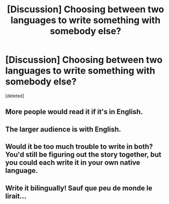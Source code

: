 #+TITLE: [Discussion] Choosing between two languages to write something with somebody else?

* [Discussion] Choosing between two languages to write something with somebody else?
:PROPERTIES:
:Score: 1
:DateUnix: 1527440073.0
:DateShort: 2018-May-27
:FlairText: Discussion
:END:
[deleted]


** More people would read it if it's in English.
:PROPERTIES:
:Author: Quoba
:Score: 5
:DateUnix: 1527440185.0
:DateShort: 2018-May-27
:END:


** The larger audience is with English.
:PROPERTIES:
:Author: UndeadBBQ
:Score: 3
:DateUnix: 1527441035.0
:DateShort: 2018-May-27
:END:


** Would it be too much trouble to write in both? You'd still be figuring out the story together, but you could each write it in your own native language.
:PROPERTIES:
:Author: SilverCookieDust
:Score: 2
:DateUnix: 1527441382.0
:DateShort: 2018-May-27
:END:


** Write it bilingually! Sauf que peu de monde le lirait...
:PROPERTIES:
:Author: play_the_puck
:Score: 2
:DateUnix: 1527443409.0
:DateShort: 2018-May-27
:END:
